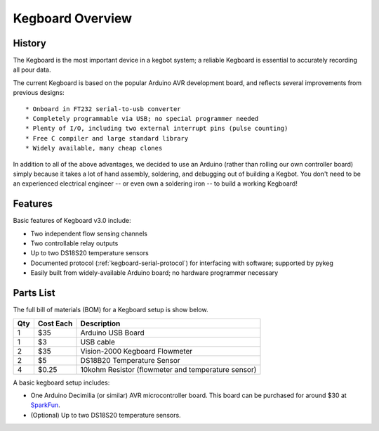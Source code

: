 =================
Kegboard Overview
=================

History
=======

The Kegboard is the most important device in a kegbot system; a reliable
Kegboard is essential to accurately recording all pour data.

The current Kegboard is based on the popular Arduino AVR development board, and
reflects several improvements from previous designs::

* Onboard in FT232 serial-to-usb converter
* Completely programmable via USB; no special programmer needed
* Plenty of I/O, including two external interrupt pins (pulse counting)
* Free C compiler and large standard library
* Widely available, many cheap clones

In addition to all of the above advantages, we decided to use an Arduino (rather
than rolling our own controller board) simply because it takes a lot of hand
assembly, soldering, and debugging out of building a Kegbot.  You don't need to
be an experienced electrical engineer -- or even own a soldering iron -- to
build a working Kegboard!

Features
========

Basic features of Kegboard v3.0 include:

* Two independent flow sensing channels
* Two controllable relay outputs
* Up to two DS18S20 temperature sensors
* Documented protocol (:ref:`kegboard-serial-protocol`) for interfacing with
  software; supported by pykeg
* Easily built from widely-available Arduino board; no hardware programmer
  necessary


Parts List
==========


The full bill of materials (BOM) for a Kegboard setup is show below.

+-----+------------+----------------------------------------------------------+
| Qty | Cost Each  | Description                                              |
+=====+============+==========================================================+
| 1   | $35        | Arduino USB Board                                        |
+-----+------------+----------------------------------------------------------+
| 1   | $3         | USB cable                                                |
+-----+------------+----------------------------------------------------------+
| 2   | $35        | Vision-2000 Kegboard Flowmeter                           |
+-----+------------+----------------------------------------------------------+
| 2   | $5         | DS18B20 Temperature Sensor                               |
+-----+------------+----------------------------------------------------------+
| 4   | $0.25      | 10kohm Resistor (flowmeter and temperature sensor)       |
+-----+------------+----------------------------------------------------------+

A basic kegboard setup includes:

* One Arduino Decimilia (or similar) AVR microcontroller board. This board can
  be purchased for around $30 at `SparkFun <http://www.sparkfun.com>`_.
* (Optional) Up to two DS18S20 temperature sensors.

